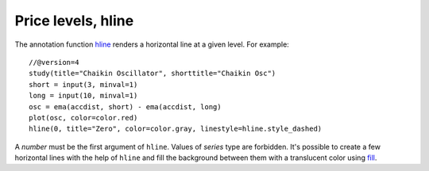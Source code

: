 Price levels, hline
-------------------

The annotation function `hline <https://www.tradingview.com/study-script-reference/v4/#fun_hline>`__ 
renders a horizontal line at a given level. For example::

    //@version=4
    study(title="Chaikin Oscillator", shorttitle="Chaikin Osc")
    short = input(3, minval=1)
    long = input(10, minval=1)
    osc = ema(accdist, short) - ema(accdist, long)
    plot(osc, color=color.red)
    hline(0, title="Zero", color=color.gray, linestyle=hline.style_dashed)

.. image:: images/Price_levels_hline_1.png


A *number* must be the first argument of ``hline``. Values of *series* type
are forbidden. It's possible to create a few horizontal lines with the
help of ``hline`` and fill the background between them with a
translucent color using `fill <https://www.tradingview.com/study-script-reference/v4/#fun_fill>`__.
